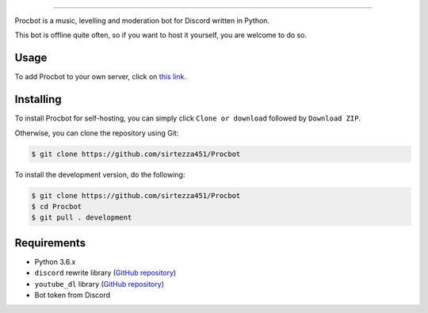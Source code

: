 .. image:: https://i.imgur.com/tidfPif.jpg
==========================================

.. image:: https://discordbots.org/api/widget/status/477014316063784961.svg?noavatar=true
   :target: https://discordbots.org/bot/477014316063784961
.. image:: https://discordbots.org/api/widget/lib/477014316063784961.svg?noavatar=true
   :target: https://discordbots.org/bot/477014316063784961

Procbot is a music, levelling and moderation bot for Discord written in Python.

This bot is offline quite often, so if you want to host it yourself, you are welcome to do so.

Usage
-----

To add Procbot to your own server, click on `this link <https://discordapp.com/api/oauth2/authorize?client_id=477014316063784961&permissions=8&scope=bot>`__.

Installing
----------

To install Procbot for self-hosting, you can simply click ``Clone or download`` followed by ``Download ZIP``.

Otherwise, you can clone the repository using Git:

.. code:: sh

    $ git clone https://github.com/sirtezza451/Procbot
    
To install the development version, do the following:

.. code:: sh

    $ git clone https://github.com/sirtezza451/Procbot
    $ cd Procbot
    $ git pull . development

Requirements
------------

* Python 3.6.x
* ``discord`` rewrite library (`GitHub repository <https://github.com/Rapptz/discord.py/tree/rewrite>`__)
* ``youtube_dl`` library (`GitHub repository <https://github.com/rg3/youtube-dl>`__)
* Bot token from Discord
